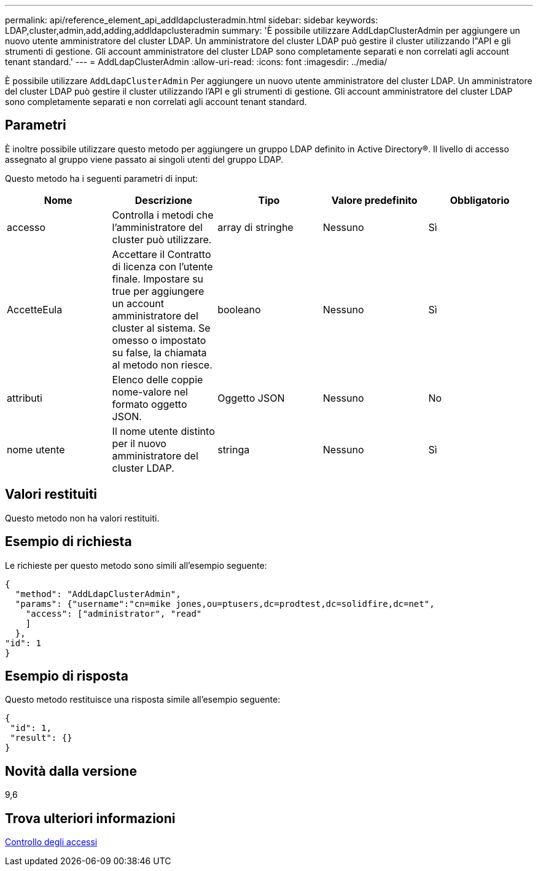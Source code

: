---
permalink: api/reference_element_api_addldapclusteradmin.html 
sidebar: sidebar 
keywords: LDAP,cluster,admin,add,adding,addldapclusteradmin 
summary: 'È possibile utilizzare AddLdapClusterAdmin per aggiungere un nuovo utente amministratore del cluster LDAP. Un amministratore del cluster LDAP può gestire il cluster utilizzando l"API e gli strumenti di gestione. Gli account amministratore del cluster LDAP sono completamente separati e non correlati agli account tenant standard.' 
---
= AddLdapClusterAdmin
:allow-uri-read: 
:icons: font
:imagesdir: ../media/


[role="lead"]
È possibile utilizzare `AddLdapClusterAdmin` Per aggiungere un nuovo utente amministratore del cluster LDAP. Un amministratore del cluster LDAP può gestire il cluster utilizzando l'API e gli strumenti di gestione. Gli account amministratore del cluster LDAP sono completamente separati e non correlati agli account tenant standard.



== Parametri

È inoltre possibile utilizzare questo metodo per aggiungere un gruppo LDAP definito in Active Directory®. Il livello di accesso assegnato al gruppo viene passato ai singoli utenti del gruppo LDAP.

Questo metodo ha i seguenti parametri di input:

|===
| Nome | Descrizione | Tipo | Valore predefinito | Obbligatorio 


 a| 
accesso
 a| 
Controlla i metodi che l'amministratore del cluster può utilizzare.
 a| 
array di stringhe
 a| 
Nessuno
 a| 
Sì



 a| 
AccetteEula
 a| 
Accettare il Contratto di licenza con l'utente finale. Impostare su true per aggiungere un account amministratore del cluster al sistema. Se omesso o impostato su false, la chiamata al metodo non riesce.
 a| 
booleano
 a| 
Nessuno
 a| 
Sì



 a| 
attributi
 a| 
Elenco delle coppie nome-valore nel formato oggetto JSON.
 a| 
Oggetto JSON
 a| 
Nessuno
 a| 
No



 a| 
nome utente
 a| 
Il nome utente distinto per il nuovo amministratore del cluster LDAP.
 a| 
stringa
 a| 
Nessuno
 a| 
Sì

|===


== Valori restituiti

Questo metodo non ha valori restituiti.



== Esempio di richiesta

Le richieste per questo metodo sono simili all'esempio seguente:

[listing]
----
{
  "method": "AddLdapClusterAdmin",
  "params": {"username":"cn=mike jones,ou=ptusers,dc=prodtest,dc=solidfire,dc=net",
    "access": ["administrator", "read"
    ]
  },
"id": 1
}
----


== Esempio di risposta

Questo metodo restituisce una risposta simile all'esempio seguente:

[listing]
----
{
 "id": 1,
 "result": {}
}
----


== Novità dalla versione

9,6



== Trova ulteriori informazioni

xref:reference_element_api_app_b_access_control.adoc[Controllo degli accessi]
